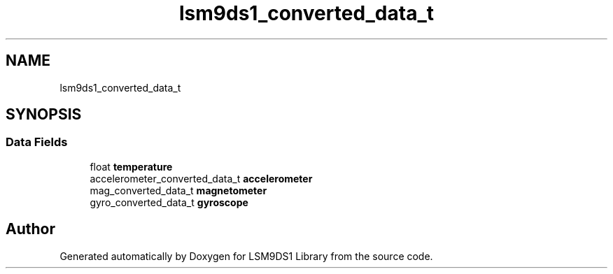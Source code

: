 .TH "lsm9ds1_converted_data_t" 3 "Wed Jul 3 2019" "Version 0.1.0-alpha" "LSM9DS1 Library" \" -*- nroff -*-
.ad l
.nh
.SH NAME
lsm9ds1_converted_data_t
.SH SYNOPSIS
.br
.PP
.SS "Data Fields"

.in +1c
.ti -1c
.RI "float \fBtemperature\fP"
.br
.ti -1c
.RI "accelerometer_converted_data_t \fBaccelerometer\fP"
.br
.ti -1c
.RI "mag_converted_data_t \fBmagnetometer\fP"
.br
.ti -1c
.RI "gyro_converted_data_t \fBgyroscope\fP"
.br
.in -1c

.SH "Author"
.PP 
Generated automatically by Doxygen for LSM9DS1 Library from the source code\&.
